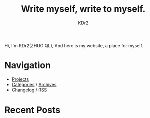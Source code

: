 # -*- mode: org; mode: auto-fill -*-
#+TITLE: Write myself, write to myself.
#+AUTHOR: KDr2
#+OPTIONS: num:nil
#+BEGIN: inc-file :file "common.inc.org"
#+END:
#+CALL: dynamic-header() :results raw

# #+ATTR_HTML: :alt R2D2 :title R2D2 :align right

Hi, I'm KDr2(ZHUO QL), And here is my website, a place for myself.

* Navigation
- [[file:project/index.org][Projects]]
- [[file:misc/categories.org][Categories]] / [[file:misc/archives.org][Archives]]
- [[file:misc/site-log.org][Changelog]] / [[http://kdr2.com/misc/site-log.xml][RSS]]

* Recent Posts
  #+NAME: recent-posts
  #+BEGIN_SRC elisp :exports none :results raw value
    (make-recent-posts 5 t)
  #+END_SRC
  #+CALL: recent-posts[:results value]() :results raw
